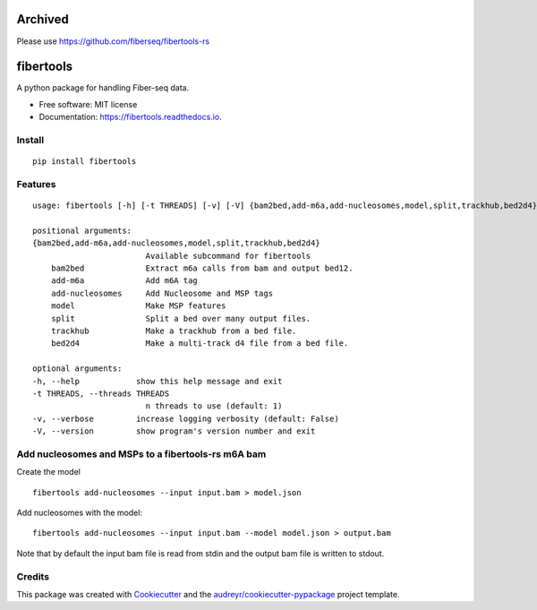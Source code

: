 ========
Archived
========
Please use https://github.com/fiberseq/fibertools-rs

==========
fibertools
==========


.. image:: https://img.shields.io/pypi/v/fibertools.svg
        :target: https://pypi.python.org/pypi/fibertools

.. image:: https://img.shields.io/travis/mrvollger/fibertools.svg
        :target: https://travis-ci.com/mrvollger/fibertools

.. image:: https://readthedocs.org/projects/fibertools/badge/?version=latest
        :target: https://fibertools.readthedocs.io/en/latest/?version=latest
        :alt: Documentation Status


.. image:: https://pyup.io/repos/github/mrvollger/fibertools/shield.svg
     :target: https://pyup.io/repos/github/mrvollger/fibertools/
     :alt: Updates



A python package for handling Fiber-seq data.


* Free software: MIT license
* Documentation: https://fibertools.readthedocs.io.

Install
-------

::

    pip install fibertools

Features
--------

::

    usage: fibertools [-h] [-t THREADS] [-v] [-V] {bam2bed,add-m6a,add-nucleosomes,model,split,trackhub,bed2d4} ...

    positional arguments:
    {bam2bed,add-m6a,add-nucleosomes,model,split,trackhub,bed2d4}
                            Available subcommand for fibertools
        bam2bed             Extract m6a calls from bam and output bed12.
        add-m6a             Add m6A tag
        add-nucleosomes     Add Nucleosome and MSP tags
        model               Make MSP features
        split               Split a bed over many output files.
        trackhub            Make a trackhub from a bed file.
        bed2d4              Make a multi-track d4 file from a bed file.

    optional arguments:
    -h, --help            show this help message and exit
    -t THREADS, --threads THREADS
                            n threads to use (default: 1)
    -v, --verbose         increase logging verbosity (default: False)
    -V, --version         show program's version number and exit


Add nucleosomes and MSPs to a fibertools-rs m6A bam
---------------------------------------------------

Create the model ::

    fibertools add-nucleosomes --input input.bam > model.json

Add nucleosomes with the model::

    fibertools add-nucleosomes --input input.bam --model model.json > output.bam

Note that by default the input bam file is read from stdin and the output bam file is written to stdout.

Credits
-------

This package was created with Cookiecutter_ and the `audreyr/cookiecutter-pypackage`_ project template.

.. _Cookiecutter: https://github.com/audreyr/cookiecutter
.. _`audreyr/cookiecutter-pypackage`: https://github.com/audreyr/cookiecutter-pypackage
